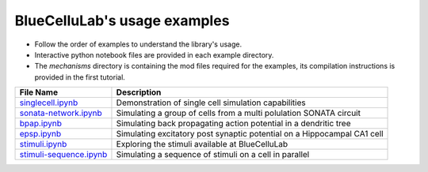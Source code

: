 BlueCelluLab's usage examples
====================================

- Follow the order of examples to understand the library's usage.
- Interactive python notebook files are provided in each example directory.
- The `mechanisms` directory is containing the mod files required for the examples, its compilation instructions is provided in the first tutorial.


.. list-table::
   :header-rows: 1

   * - File Name
     - Description
   * - `singlecell.ipynb <1-singlecell/singlecell.ipynb>`_
     - Demonstration of single cell simulation capabilities
   * - `sonata-network.ipynb <2-sonata-network/sonata-network.ipynb>`_
     - Simulating a group of cells from a multi polulation SONATA circuit
   * - `bpap.ipynb <3-bpap/bpap.ipynb>`_
     - Simulating back propagating action potential in a dendritic tree
   * - `epsp.ipynb <4-epsp/epsp.ipynb>`_
     - Simulating excitatory post synaptic potential on a Hippocampal CA1 cell
   * - `stimuli.ipynb <5-stimuli/stimuli.ipynb>`_
     - Exploring the stimuli available at BlueCelluLab
   * - `stimuli-sequence.ipynb <6-stimuli-sequence/stimuli-sequence.ipynb>`_
     - Simulating a sequence of stimuli on a cell in parallel
